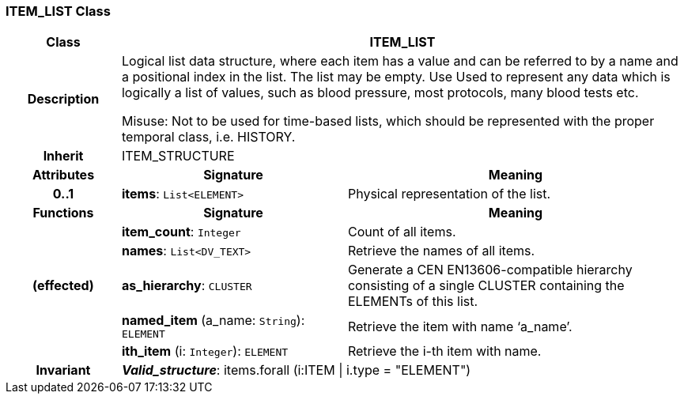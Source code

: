 === ITEM_LIST Class

[cols="^1,2,3"]
|===
h|*Class*
2+^h|*ITEM_LIST*

h|*Description*
2+a|Logical list data structure, where each item has a value and can be referred to by a name and a positional index in the list. The list may be empty. Use Used to represent any data which is logically a list of values, such as blood pressure, most protocols, many blood tests etc.

Misuse: Not to be used for time-based lists, which should be represented with the proper temporal class, i.e. HISTORY.

h|*Inherit*
2+|ITEM_STRUCTURE

h|*Attributes*
^h|*Signature*
^h|*Meaning*

h|*0..1*
|*items*: `List<ELEMENT>`
a|Physical representation of the list.
h|*Functions*
^h|*Signature*
^h|*Meaning*

h|
|*item_count*: `Integer`
a|Count of all items.

h|
|*names*: `List<DV_TEXT>`
a|Retrieve the names of all items.

h|(effected)
|*as_hierarchy*: `CLUSTER`
a|Generate a CEN EN13606-compatible hierarchy consisting of a single CLUSTER containing the ELEMENTs of this list.

h|
|*named_item* (a_name: `String`): `ELEMENT`
a|Retrieve the item with name ‘a_name’.

h|
|*ith_item* (i: `Integer`): `ELEMENT`
a|Retrieve the i-th item with name.

h|*Invariant*
2+a|*_Valid_structure_*:  items.forall (i:ITEM &#124; i.type = "ELEMENT")
|===
